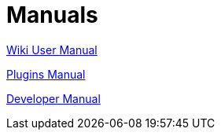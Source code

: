 = Manuals

link:https://opencpn.org/wiki/dokuwiki/doku.php?id=opencpn:opencpn_user_manual[Wiki User Manual]

xref:opencpn-plugins::index.adoc[Plugins Manual]

xref:ocpn-dev-manual::intro-AboutThisManual.adoc[Developer Manual]
